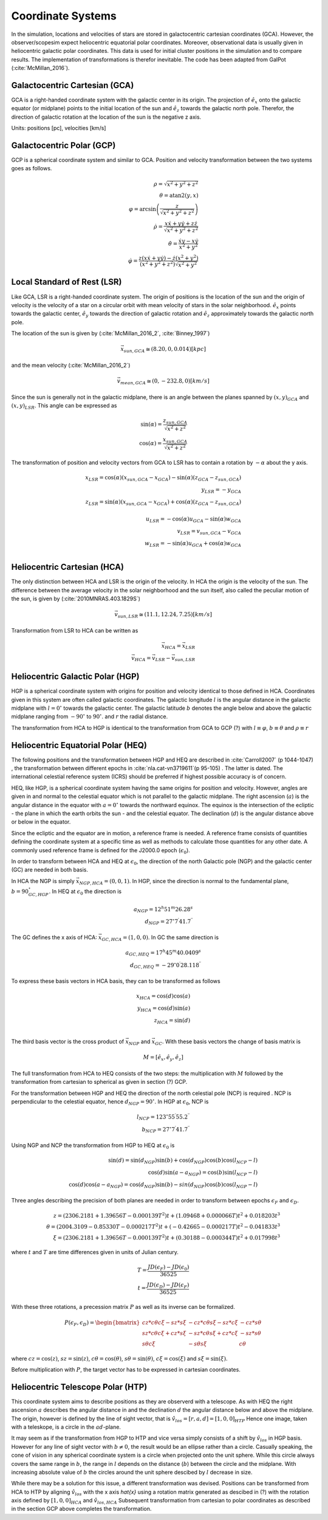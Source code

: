 ==================
Coordinate Systems
==================

In the simulation, locations and velocities of stars are stored in galactocentric cartesian coordinates (GCA).
However, the observer/scopesim expect heliocentric equatorial polar coordinates.
Moreover, observational data is usually given in heliocentric galactic polar coordinates.
This data is used for initial cluster positions in the simulation and to compare results.
The implementation of transformations is therefor inevitable. The code has been adapted from GalPot (:cite:`McMillan_2016`).

Galactocentric Cartesian (GCA)
------------------------------

GCA is a right-handed coordinate system with the galactic center in its origin.
The projection of :math:`\hat{e}_x` onto the galactic equator (or midplane) points to the initial location of the sun and
:math:`\hat{e}_z` towards the galactic north pole. Therefor, the direction of galactic rotation at the location of the sun is the negative z axis.

Units: positions [pc], velocities [km/s]

Galactocentric Polar (GCP)
--------------------------------

GCP is a spherical coordinate system and similar to GCA.
Position and velocity transformation between the two systems goes as follows.

.. math::
    \rho  = \sqrt{x^2+y^2+z^2} \\
    \theta = \textup{atan2}{\left ( y,x \right )}\\
    \varphi  = \arcsin\left ( \frac{z}{\sqrt{x^2+y^2+z^2}} \right ) \\
    \dot{\rho} =  \frac{x\dot{x}+y\dot{y}+z\dot{z}}{\sqrt{x^2+y^2+z^2}}\\
    \dot{\theta} = \frac{\dot{x}y-x\dot{y}}{x^2+y^2} \\
    \dot{\varphi} = \frac{z(x\dot{x}+y\dot{y})-\dot{z}(x^2+y^2)}{(x^2+y^2+z^2)\sqrt{x^2+y^2}}


Local Standard of Rest (LSR)
----------------------------

Like GCA, LSR is a right-handed coordinate system.
The origin of positions is the location of the sun
and the origin of velocity is the velocity of a star on a circular orbit with mean velocity of stars in the solar neighborhood.
:math:`\hat{e}_x` points towards the galactic center, :math:`\hat{e}_y` towards the direction of galactic rotation
and :math:`\hat{e}_z` approximately towards the galactic north pole.

The location of the sun is given by (:cite:`McMillan_2016_2`, :cite:`Binney_1997`)

.. math::
    \vec{x}_{sun,GCA} \cong  (8.20,0,0.014)[kpc]

and the mean velocity (:cite:`McMillan_2016_2`)

.. math::
    \vec{v}_{mean,GCA} \cong  (0,-232.8,0)[km/s]

Since the sun is generally not in the galactic midplane, there is an angle between the planes spanned by :math:`(x,y)_{GCA}` and :math:`(x,y)_{LSR}`.
This angle can be expressed as

.. math::
    \sin(\alpha) = \frac{z_{sun,GCA}}{\sqrt{x^2+z^2}} \\
    \cos(\alpha) = \frac{x_{sun,GCA}}{\sqrt{x^2+z^2}}

The transformation of position and velocity vectors from GCA to LSR has to contain a rotation by :math:`-\alpha` about the y axis.

.. math::
    x_{LSR} = \cos(\alpha)( x_{sun,GCA} - x_{GCA} ) - \sin(\alpha)(z_{GCA}-z_{sun,GCA}) \\
    y_{LSR} = -y_{GCA} \\
    z_{LSR} = \sin(\alpha)(x_{sun,GCA} - x_{GCA}) + \cos(\alpha)( z_{GCA} - z_{sun,GCA}) \\ \\
    u_{LSR} = -\cos(\alpha)u_{GCA} - \sin(\alpha)w_{GCA} \\
    v_{LSR} = v_{sun,GCA}-v_{GCA} \\
    w_{LSR} = -\sin(\alpha)u_{GCA} + \cos(\alpha)w_{GCA} \\

Heliocentric Cartesian (HCA)
----------------------------

The only distinction between HCA and LSR is the origin of the velocity. In HCA the origin is the velocity of the sun.
The difference between the average velocity in the solar neighborhood and the sun itself, also called the peculiar motion of the sun,
is given by (:cite:`2010MNRAS.403.1829S`)

.. math::
    \vec{v}_{sun,LSR} \cong  (11.1, 12.24, 7.25)[km/s]

Transformation from LSR to HCA can be written as

.. math::
    \vec{x}_{HCA} = \vec{x}_{LSR} \\
    \vec{v}_{HCA} = \vec{v}_{LSR} - \vec{v}_{sun,LSR}

Heliocentric Galactic Polar (HGP)
---------------------------------

HGP is a spherical coordinate system with origins for position and velocity identical to those defined in HCA.
Coordinates given in this system are often called galactic coordinates.
The galactic longitude :math:`l` is the angular distance in the galactic midplane with :math:`l=0^{\circ}` towards the galactic center.
The galactic latitude :math:`b` denotes the angle below and above the galactic midplane ranging from :math:`-90^{\circ}` to :math:`90^{\circ}`.
and :math:`r` the radial distance.

The transformation from HCA to HGP is identical to the transformation from GCA to GCP (?) with :math:`l \equiv \varphi`, :math:`b \equiv \theta` and :math:`\rho \equiv r`

Heliocentric Equatorial Polar (HEQ)
-----------------------------------

The following positions and the transformation between HGP and HEQ are described in :cite:`Carroll2007` (p 1044-1047) ,
the transformation between different epochs in :cite:`nla.cat-vn3719611`(p 95-105) . The latter is dated.
The international celestial reference system (ICRS) should be preferred if highest possible accuracy is of concern.

HEQ, like HGP, is a spherical coordinate system having the same origins for position and velocity.
However, angles are given in and normal to the celestial equator which is not parallel to the galactic midplane.
The right ascension (:math:`a`) is the angular distance in the equator with :math:`a=0^{\circ}` towards the northward equinox.
The equinox is the intersection of the ecliptic - the plane in which the earth orbits the sun - and the celestial equator.
The declination (:math:`d`) is the angular distance above or below in the equator.

Since the ecliptic and the equator are in motion, a reference frame is needed.
A reference frame consists of quantities defining the coordinate system at a specific time as well as methods to
calculate those quantities for any other date. A commonly used reference frame is defined for the J2000.0 epoch (:math:`\epsilon_0`).

In order to transform between HCA and HEQ at :math:`\epsilon_0`,
the direction of the north Galactic pole (NGP) and the galactic center (GC) are needed in both basis.

In HCA the NGP is simply :math:`\vec{x}_{NGP,HCA}=(0, 0, 1)`.
In HGP, since the direction is normal to the fundamental plane, :math:`b=90^{\circ}_{GC,HGP}`.
In HEQ at :math:`\epsilon_0` the direction is

.. math::
    a_{NGP} = 12^h51^m26.28^s \\
    d_{NGP} = 27^{\circ}7^\prime41.7^{\prime\prime}

The GC defines the x axis of HCA: :math:`\vec{x}_{GC,HCA}=(1, 0, 0)`. In GC the same direction is

.. math::
    a_{GC,HEQ} = 17^h45^m40.0409^s \\
    d_{GC,HEQ} = -29^{\circ}0^\prime28.118^{\prime\prime}

To express these basis vectors in HCA basis, they can to be transformed as follows

.. math::
    x_{HCA} = \cos(d)\cos(a) \\
    y_{HCA} = \cos(d)\sin(a) \\
    z_{HCA} = \sin(d) \\

The third basis vector is the cross product of :math:`\vec{x}_{NGP}` and :math:`\vec{x}_{GC}`.
With these basis vectors the change of basis matrix is

.. math::
    M = \left [\hat{e}_x,\hat{e}_y,\hat{e}_z\right ]

The full transformation from HCA to HEQ consists of the two steps: the multiplication with :math:`M` followed by
the transformation from cartesian to spherical as given in section (?) GCP.

For the transformation between HGP and HEQ the direction of the north celestial pole (NCP) is required .
NCP is perpendicular to the celestial equator, hence :math:`d_{NGP} = 90^{\circ}`.
In HGP at :math:`\epsilon_0`, NCP is

.. math::
    l_{NCP} = 123^{\circ}55^\prime55.2^{\prime\prime}\\
    b_{NCP} = 27^{\circ}7^\prime41.7^{\prime\prime}

Using NGP and NCP the transformation from HGP to HEQ at :math:`\epsilon_0` is

.. math::
    \sin(d) = \sin(d_{NGP})\sin(b) + \cos(d_{NGP})\cos(b)\cos(l_{NCP}-l) \\
    \cos(d)\sin(a-a_{NGP}) = \cos(b)\sin(l_{NCP}-l) \\
    \cos(d)\cos(a-a_{NGP}) = \cos(d_{NGP})\sin(b)-sin(d_{NGP})\cos(b)\cos(l_{NGP}-l)

Three angles describing the precision of both planes are needed in order to transform between epochs :math:`\epsilon_F` and :math:`\epsilon_D`.


.. math::
    z = (2306.2181+1.39656T - 0.000139T^2 )t + (1.09468 + 0.000066T)t^2 + 0.018203t^3 \\
    \theta =(2004.3109 - 0.85330T-0.000217T^2)t + (-0.42665-0.000217T)t^2 - 0.041833t^3 \\
    \xi = (2306.2181+1.39656T-0.000139T^2)t+(0.30188-0.000344T)t^2+0.017998t^3

where :math:`t` and :math:`T` are time differences given in units of Julian century.

.. math::
    T = \frac{JD(\epsilon_F)-JD(\epsilon_0)}{36525} \\
    t = \frac{JD(\epsilon_D)-JD(\epsilon_F)}{36525}

With these three rotations, a precession matrix :math:`P` as well as its inverse can be formalized.

.. math::
    P(\epsilon_F,\epsilon_D) = \begin{bmatrix}
    cz*c\theta*c\xi-sz*s\xi & -cz*c\theta*s\xi-sz*c\xi & -cz*s\theta\\
    sz*c\theta*c\xi+cz*s\xi & -sz*c\theta*s\xi+cz*c\xi & -sz*s\theta\\
    s\theta*c\xi & -s\theta*s\xi & c\theta
    \end{bmatrix}

where :math:`cz = \cos(z)`, :math:`sz = \sin(z)`, :math:`c\theta = \cos(\theta)`, :math:`s\theta = \sin(\theta)`,
:math:`c\xi = \cos(\xi)` and :math:`s\xi = \sin(\xi)`.

Before multiplication with :math:`P`, the target vector has to be expressed in cartesian coordinates.

Heliocentric Telescope Polar (HTP)
-----------------------------------

This coordinate system aims to describe positions as they are observerd with a telescope.
As with HEQ the right ascension :math:`a` describes the angular distance in and the declination :math:`d` the angular distance below and above the midplane.
The origin, however is defined by the line of sight vector, that is :math:`\hat{v}_{los} = [r,a,d] = [1,0,0]_{HTP}`
Hence one image, taken with a teleskope, is a circle in the :math:`ad`-plane.

It may seem as if the transformation from HGP to HTP and vice versa simply consists of a shift by :math:`\hat{v}_{los}` in HGP basis.
However for any line of sight vector with :math:`b\neq0`, the result would be an ellipse rather than a circle.
Casually speaking, the cone of vision in any spherical coordinate system is a circle when projected onto the unit sphere.
While this circle always covers the same range in :math:`b`, the range in :math:`l` depends on the distance (:math:`b`) between the circle and the midplane.
With increasing absolute value of :math:`b` the circles around the unit sphere descibed by :math:`l` decrease in size.

While there may be a solution for this issue, a different transformation was devised.
Positions can be transformed from HCA to HTP by aligning :math:`\hat{v}_{los}` with the x axis `\hat{x}`
using a rotation matrix generated as descibed in (?) with the rotation axis defined by :math:`[1,0,0]_{HCA}` and :math:`\hat{v}_{los,HCA}` 
Subsequent transformation from cartesian to polar coordinates as described in the section GCP above completes the transformation.
